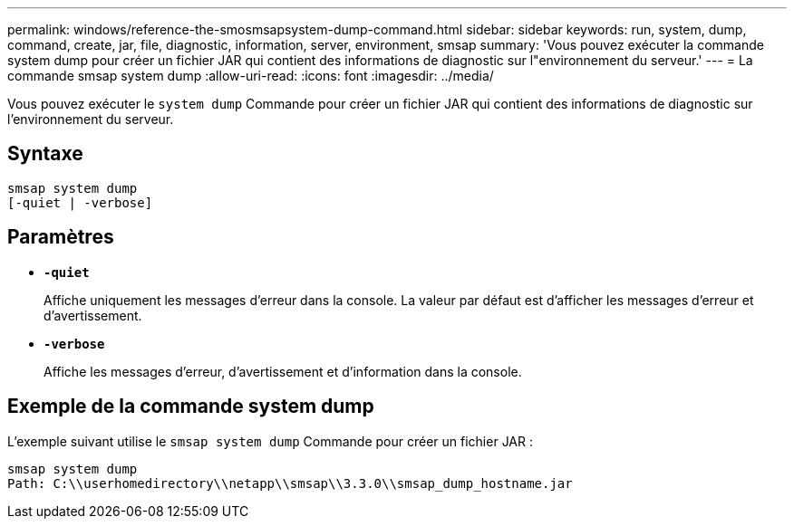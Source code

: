 ---
permalink: windows/reference-the-smosmsapsystem-dump-command.html 
sidebar: sidebar 
keywords: run, system, dump, command, create, jar, file, diagnostic, information, server, environment, smsap 
summary: 'Vous pouvez exécuter la commande system dump pour créer un fichier JAR qui contient des informations de diagnostic sur l"environnement du serveur.' 
---
= La commande smsap system dump
:allow-uri-read: 
:icons: font
:imagesdir: ../media/


[role="lead"]
Vous pouvez exécuter le `system dump` Commande pour créer un fichier JAR qui contient des informations de diagnostic sur l’environnement du serveur.



== Syntaxe

[listing]
----

smsap system dump
[-quiet | -verbose]
----


== Paramètres

* *`-quiet`*
+
Affiche uniquement les messages d'erreur dans la console. La valeur par défaut est d'afficher les messages d'erreur et d'avertissement.

* *`-verbose`*
+
Affiche les messages d'erreur, d'avertissement et d'information dans la console.





== Exemple de la commande system dump

L'exemple suivant utilise le `smsap system dump` Commande pour créer un fichier JAR :

[listing]
----
smsap system dump
Path: C:\\userhomedirectory\\netapp\\smsap\\3.3.0\\smsap_dump_hostname.jar
----
